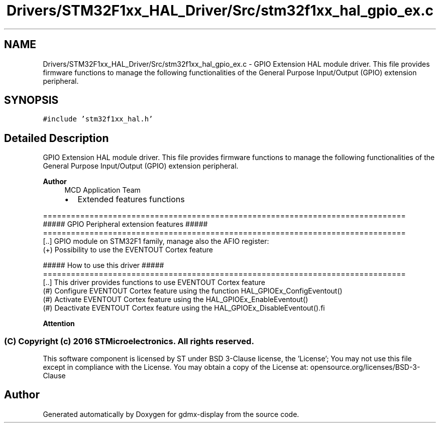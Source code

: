 .TH "Drivers/STM32F1xx_HAL_Driver/Src/stm32f1xx_hal_gpio_ex.c" 3 "Mon May 24 2021" "gdmx-display" \" -*- nroff -*-
.ad l
.nh
.SH NAME
Drivers/STM32F1xx_HAL_Driver/Src/stm32f1xx_hal_gpio_ex.c \- GPIO Extension HAL module driver\&. This file provides firmware functions to manage the following functionalities of the General Purpose Input/Output (GPIO) extension peripheral\&.  

.SH SYNOPSIS
.br
.PP
\fC#include 'stm32f1xx_hal\&.h'\fP
.br

.SH "Detailed Description"
.PP 
GPIO Extension HAL module driver\&. This file provides firmware functions to manage the following functionalities of the General Purpose Input/Output (GPIO) extension peripheral\&. 


.PP
\fBAuthor\fP
.RS 4
MCD Application Team
.IP "\(bu" 2
Extended features functions
.PP
.RE
.PP
.PP
.nf
==============================================================================
                  ##### GPIO Peripheral extension features #####
==============================================================================
[..] GPIO module on STM32F1 family, manage also the AFIO register:
     (+) Possibility to use the EVENTOUT Cortex feature

                   ##### How to use this driver #####
==============================================================================
[..] This driver provides functions to use EVENTOUT Cortex feature
  (#) Configure EVENTOUT Cortex feature using the function HAL_GPIOEx_ConfigEventout()
  (#) Activate EVENTOUT Cortex feature using the HAL_GPIOEx_EnableEventout()
  (#) Deactivate EVENTOUT Cortex feature using the HAL_GPIOEx_DisableEventout().fi
.PP
.PP
\fBAttention\fP
.RS 4
.RE
.PP
.SS "(C) Copyright (c) 2016 STMicroelectronics\&. All rights reserved\&."
.PP
This software component is licensed by ST under BSD 3-Clause license, the 'License'; You may not use this file except in compliance with the License\&. You may obtain a copy of the License at: opensource\&.org/licenses/BSD-3-Clause 
.SH "Author"
.PP 
Generated automatically by Doxygen for gdmx-display from the source code\&.
